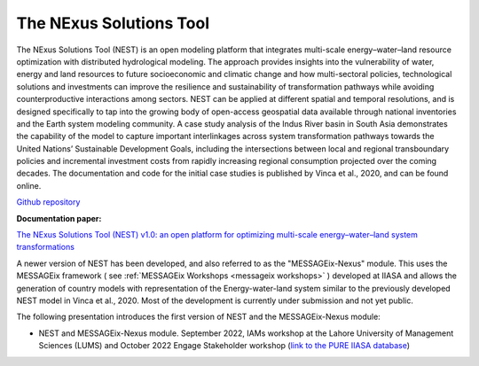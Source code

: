 The NExus Solutions Tool
========================

The NExus Solutions Tool (NEST) is an open modeling platform that integrates multi-scale energy–water–land resource optimization with distributed hydrological modeling. The approach provides insights into the vulnerability  of  water,  energy  and  land  resources  to  future socioeconomic and climatic change and how multi-sectoral policies,  technological  solutions  and  investments  can  improve the resilience and sustainability of transformation pathways while avoiding counterproductive interactions among sectors. NEST can be applied at different spatial and temporal  resolutions,  and  is  designed  specifically  to  tap  into the  growing  body  of  open-access  geospatial  data  available through national inventories and the Earth system modeling community. A case study analysis of the Indus River basin in  South  Asia  demonstrates  the  capability  of  the  model  to capture important interlinkages across system transformation pathways towards the United Nations’ Sustainable Development  Goals,  including  the  intersections  between  local  and regional transboundary policies and incremental investment costs from rapidly increasing regional consumption projected over the coming decades. The documentation and code for the initial case studies is published by Vinca et al., 2020, and can be found online.

`Github repository <https://github.com/iiasa/NEST>`_

**Documentation paper:**

`The NExus Solutions Tool (NEST) v1.0: an open platform for optimizing multi-scale energy–water–land system transformations <https://doi.org/10.5194/gmd-13-1095-2020>`_


A newer version of NEST has been developed, and also referred to as the "MESSAGEix-Nexus" module. This uses the MESSAGEix framework ( see :ref:`MESSAGEix Workshops <messageix workshops>` ) developed at IIASA and allows the generation of country models with representation of the Energy-water-land system similar to the previously developed NEST model in Vinca et al., 2020.
Most of the development is currently under submission and not yet public.

The following presentation introduces the first version of NEST and the MESSAGEix-Nexus module:

- NEST and MESSAGEix-Nexus module. September 2022, IAMs workshop at the Lahore University of Management Sciences (LUMS)
  and October 2022 Engage Stakeholder workshop (`link to the PURE IIASA database <https://pure.iiasa.ac.at/18513>`_)

